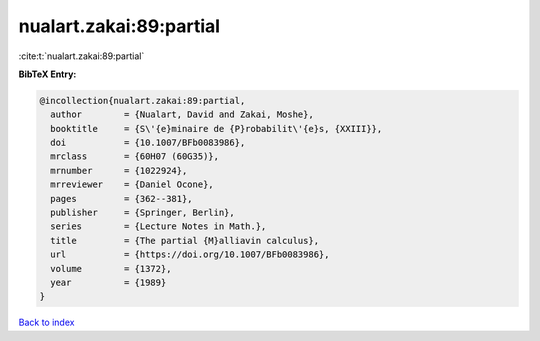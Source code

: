 nualart.zakai:89:partial
========================

:cite:t:`nualart.zakai:89:partial`

**BibTeX Entry:**

.. code-block:: bibtex

   @incollection{nualart.zakai:89:partial,
     author        = {Nualart, David and Zakai, Moshe},
     booktitle     = {S\'{e}minaire de {P}robabilit\'{e}s, {XXIII}},
     doi           = {10.1007/BFb0083986},
     mrclass       = {60H07 (60G35)},
     mrnumber      = {1022924},
     mrreviewer    = {Daniel Ocone},
     pages         = {362--381},
     publisher     = {Springer, Berlin},
     series        = {Lecture Notes in Math.},
     title         = {The partial {M}alliavin calculus},
     url           = {https://doi.org/10.1007/BFb0083986},
     volume        = {1372},
     year          = {1989}
   }

`Back to index <../By-Cite-Keys.html>`_
